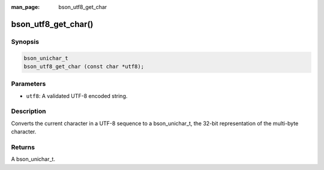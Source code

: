 :man_page: bson_utf8_get_char

bson_utf8_get_char()
====================

Synopsis
--------

.. code-block:: c

  bson_unichar_t
  bson_utf8_get_char (const char *utf8);

Parameters
----------

* ``utf8``: A validated UTF-8 encoded string.

Description
-----------

Converts the current character in a UTF-8 sequence to a bson_unichar_t, the 32-bit representation of the multi-byte character.

Returns
-------

A bson_unichar_t.

